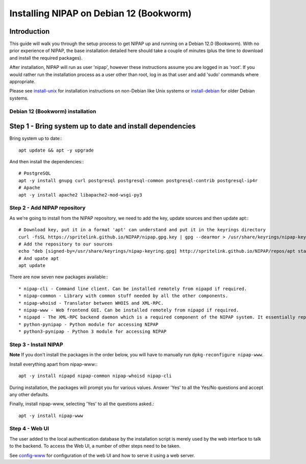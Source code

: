 ========================================
Installing NIPAP on Debian 12 (Bookworm)
========================================


Introduction
------------

This guide will walk you through the setup process to get NIPAP up and running
on a Debian 12.0 (Bookworm). With no prior experience of NIPAP, the base installation
detailed here should take a couple of minutes (plus the time to download and install
the required packages).

After installation, NIPAP will run as user 'nipap', however these instructions assume you
are logged in as 'root'. If you would rather run the installation process as a user other
than root, log in as that user and add 'sudo' commands where appropriate.

Please see `install-unix <install-unix.rst>`_ for installation instructions
on non-Debian like Unix systems or `install-debian <install-debian.rst>`_ for older
Debian systems.


Debian 12 (Bookworm) installation
=================================


Step 1 - Bring system up to date and install dependencies
---------------------------------------------------------

Bring system up to date:::

 apt update && apt -y upgrade

And then install the dependencies:::

 # PostgreSQL
 apt -y install gnupg curl postgresql postgresql-common postgresql-contrib postgresql-ip4r
 # Apache
 apt -y install apache2 libapache2-mod-wsgi-py3

Step 2 - Add NIPAP repository
=============================

As we're going to install from the NIPAP repository, we need to add the key, update sources and then update apt:::

 # Download key, put it in a format 'apt' can understand and put it in the keyrings directory
 curl -fsSL https://spritelink.github.io/NIPAP/nipap.gpg.key | gpg --dearmor > /usr/share/keyrings/nipap-keyring.gpg
 # Add the repository to our sources
 echo "deb [signed-by=/usr/share/keyrings/nipap-keyring.gpg] http://spritelink.github.io/NIPAP/repos/apt stable main extra" > /etc/apt/sources.list.d/nipap.list
 # And upate apt
 apt update

There are now seven new packages available:::

* nipap-cli - Command line client. Can be installed remotely from nipapd if required.
* nipap-common - Library with common stuff needed by all the other components.
* nipap-whoisd - Translator between WHOIS and XML-RPC.
* nipap-www - Web frontend GUI. Can be installed remotely from nipapd if required.
* nipapd - The XML-RPC backend daemon which is a required component of the NIPAP system. It essentially represents the content of the database over an XML-RPC interface, allowing additions, deletions and modifications.
* python-pynipap - Python module for accessing NIPAP
* python3-pynipap - Python 3 module for accessing NIPAP
 
Step 3 - Install NIPAP
======================

**Note** If you don't install the packages in the order below, you will have to manually run ``dpkg-reconfigure nipap-www``.

Install everything apart from nipap-www:::

 apt -y install nipapd nipap-common nipap-whoisd nipap-cli

During installation, the packages will prompt you for various values. Answer
'Yes' to all the Yes/No questions and accept any other defaults.

Finally, install nipap-www, selecting 'Yes' to all the questions asked.::

 apt -y install nipap-www

Step 4 - Web UI
===============

The user added to the local authentication database by the installation script
is merely used by the web interface to talk to the backend. To access the Web UI,
a number of other steps need to be taken.

See `config-www <config-www.rst>`_ for configuration of the web UI and how to
serve it using a web server.
